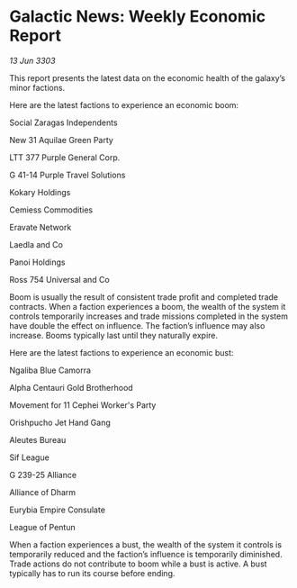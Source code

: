 * Galactic News: Weekly Economic Report

/13 Jun 3303/

This report presents the latest data on the economic health of the galaxy’s minor factions. 

Here are the latest factions to experience an economic boom: 

Social Zaragas Independents 

New 31 Aquilae Green Party 

LTT 377 Purple General Corp. 

G 41-14 Purple Travel Solutions 

Kokary Holdings 

Cemiess Commodities 

Eravate Network 

Laedla and Co 

Panoi Holdings 

Ross 754 Universal and Co 

Boom is usually the result of consistent trade profit and completed trade contracts. When a faction experiences a boom, the wealth of the system it controls temporarily increases and trade missions completed in the system have double the effect on influence. The faction’s influence may also increase. Booms typically last until they naturally expire. 

Here are the latest factions to experience an economic bust: 

Ngaliba Blue Camorra 

Alpha Centauri Gold Brotherhood 

Movement for 11 Cephei Worker's Party 

Orishpucho Jet Hand Gang 

Aleutes Bureau 

Sif League 

G 239-25 Alliance 

Alliance of Dharm 

Eurybia Empire Consulate 

League of Pentun 

When a faction experiences a bust, the wealth of the system it controls is temporarily reduced and the faction’s influence is temporarily diminished. Trade actions do not contribute to boom while a bust is active. A bust typically has to run its course before ending.